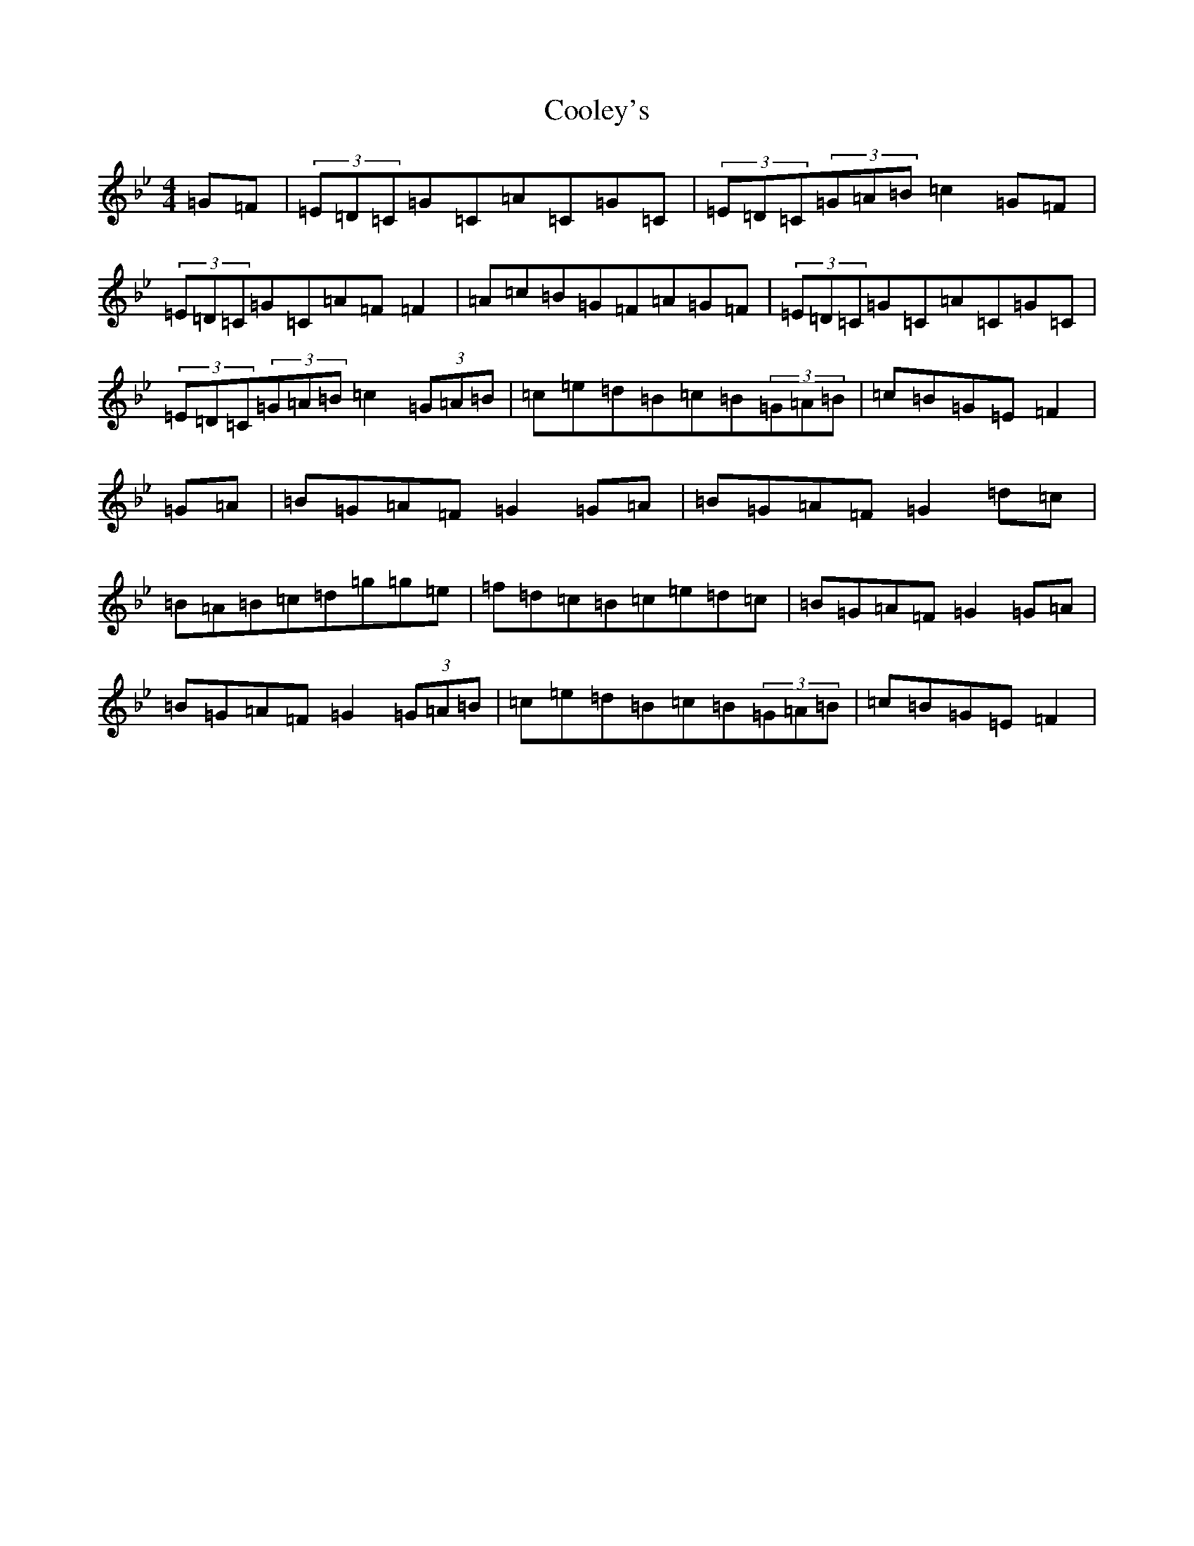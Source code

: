X: 19679
T: Cooley's
S: https://thesession.org/tunes/9336#setting9336
R: reel
M:4/4
L:1/8
K: C Dorian
=G=F|(3=E=D=C=G=C=A=C=G=C|(3=E=D=C(3=G=A=B=c2=G=F|(3=E=D=C=G=C=A=F=F2|=A=c=B=G=F=A=G=F|(3=E=D=C=G=C=A=C=G=C|(3=E=D=C(3=G=A=B=c2(3=G=A=B|=c=e=d=B=c=B(3=G=A=B|=c=B=G=E=F2|=G=A|=B=G=A=F=G2=G=A|=B=G=A=F=G2=d=c|=B=A=B=c=d=g=g=e|=f=d=c=B=c=e=d=c|=B=G=A=F=G2=G=A|=B=G=A=F=G2(3=G=A=B|=c=e=d=B=c=B(3=G=A=B|=c=B=G=E=F2|